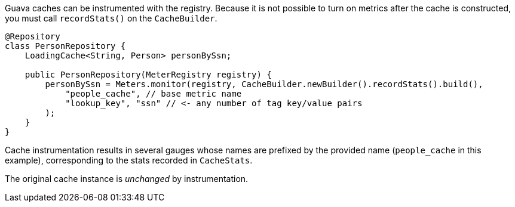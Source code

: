 Guava caches can be instrumented with the registry. Because it is not possible to turn on metrics after the cache is constructed, you must call `recordStats()` on the `CacheBuilder`.

```java
@Repository
class PersonRepository {
    LoadingCache<String, Person> personBySsn;

    public PersonRepository(MeterRegistry registry) {
        personBySsn = Meters.monitor(registry, CacheBuilder.newBuilder().recordStats().build(),
            "people_cache", // base metric name
            "lookup_key", "ssn" // <- any number of tag key/value pairs
        );
    }
}
```

Cache instrumentation results in several gauges whose names are
prefixed by the provided name (`people_cache` in this example),
corresponding to the stats recorded in `CacheStats`.

The original cache instance is _unchanged_ by instrumentation.
